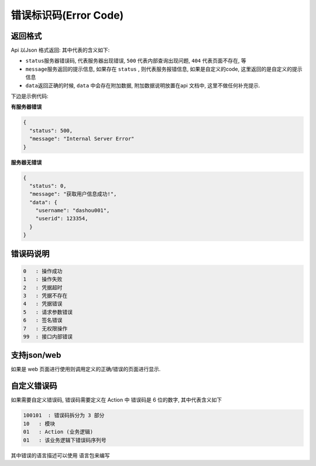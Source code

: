 
错误标识码(Error Code)
----------------------

返回格式
^^^^^^^^

Api 以Json 格式返回: 其中代表的含义如下:


* ``status``\ 服务器错误码, 代表服务器出现错误, ``500`` 代表内部查询出现问题, ``404`` 代表页面不存在, 等
* ``message``\ 服务返回的提示信息, 如果存在 ``status`` , 则代表服务报错信息, 如果是自定义的code, 这里返回的是自定义的提示信息
* ``data``\ 返回正确的时候, ``data`` 中会存在附加数据, 附加数据说明放置在api 文档中, 这里不做任何补充提示.

下边是示例代码:

**有服务器错误**

.. code-block::

   {
     "status": 500,
     "message": "Internal Server Error"
   }

**服务器无错误**

.. code-block::

   {
     "status": 0,
     "message": "获取用户信息成功!",
     "data": {
       "username": "dashou001",
       "userid": 123354,
     }
   }

错误码说明
^^^^^^^^^^

.. code-block::

   0   : 操作成功
   1   : 操作失败
   2   : 凭据超时
   3   : 凭据不存在
   4   : 凭据错误
   5   : 请求参数错误
   6   : 签名错误
   7   : 无权限操作
   99  : 接口内部错误

支持json/web
^^^^^^^^^^^^

如果是 web 页面进行使用则调用定义的正确/错误的页面进行显示. 

自定义错误码
^^^^^^^^^^^^

如果需要自定义错误码, 错误码需要定义在 Action 中
错误码是 6 位的数字, 其中代表含义如下

.. code-block::

   100101  : 错误码拆分为 3 部分 
   10   : 模块
   01   : Action (业务逻辑)
   01   : 该业务逻辑下错误码序列号

其中错误的语言描述可以使用 语言包来编写
